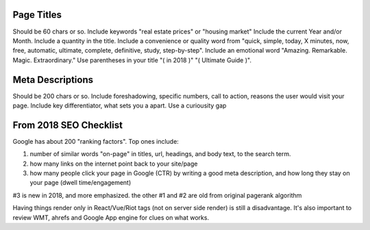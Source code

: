 Page Titles
===========

Should be 60 chars or so. Include keywords "real estate prices" or
"housing market" Include the current Year and/or Month. Include a
quantity in the title. Include a convenience or quality word from
"quick, simple, today, X minutes, now, free, automatic, ultimate,
complete, definitive, study, step-by-step". Include an emotional word
"Amazing. Remarkable. Magic. Extraordinary." Use parentheses in your
title "( in 2018 )" "( Ultimate Guide )".

Meta Descriptions
=================

Should be 200 chars or so. Include foreshadowing, specific numbers, call
to action, reasons the user would visit your page. Include key
differentiator, what sets you a apart. Use a curiousity gap

From 2018 SEO Checklist
=======================

Google has about 200 "ranking factors". Top ones include:

1. number of similar words "on-page" in titles, url, headings, and body
   text, to the search term.
2. how many links on the internet point back to your site/page
3. how many people click your page in Google (CTR) by writing a good
   meta description, and how long they stay on your page (dwell
   time/engagement)

#3 is new in 2018, and more emphasized. the other #1 and #2 are old from
original pagerank algorithm

Having things render only in React/Vue/Riot tags (not on server side
render) is still a disadvantage. It's also important to review WMT,
ahrefs and Google App engine for clues on what works.
